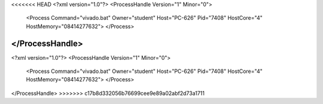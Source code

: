 <<<<<<< HEAD
<?xml version="1.0"?>
<ProcessHandle Version="1" Minor="0">
    <Process Command="vivado.bat" Owner="student" Host="PC-626" Pid="7408" HostCore="4" HostMemory="08414277632">
    </Process>
</ProcessHandle>
=======
<?xml version="1.0"?>
<ProcessHandle Version="1" Minor="0">
    <Process Command="vivado.bat" Owner="student" Host="PC-626" Pid="7408" HostCore="4" HostMemory="08414277632">
    </Process>
</ProcessHandle>
>>>>>>> c17b8d332056b76699cee9e89a02abf2d73a1711
